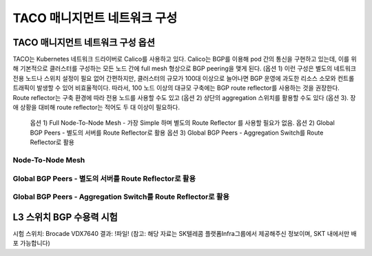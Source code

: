 *****************************
TACO 매니지먼트 네트워크 구성
*****************************

TACO 매니지먼트 네트워크 구성 옵션
==================================

TACO는 Kubernetes 네트워크 드라이버로 Calico를 사용하고 있다. Calico는 BGP를 이용해 pod 간의 통신을 구현하고 있는데, 이를 위해 기본적으로 클러스터를 구성하는 모든 노드 간에 full mesh 형상으로 BGP peering을 맺게 된다. (옵션 1) 
이런 구성은 별도의 네트워크 전용 노드나 스위치 설정이 필요 없어 간편하지만, 클러스터의 규모가 100대 이상으로 늘어나면 BGP 운영에 과도한 리소스 소모와 컨트롤 트래픽이 발생할 수 있어 비효율적이다.
따라서, 100 노드 이상의 대규모 구축에는 BGP route reflector를 사용하는 것을 권장한다. Route reflector는 구축 환경에 따라 전용 노드를 사용할 수도 있고 (옵션 2) 상단의 aggregation 스위치를 활용할 수도 있다 (옵션 3).
장애 상황을 대비해 route reflector는 적어도 두 대 이상이 필요하다.

	옵션 1) Full Node-To-Node Mesh - 가장 Simple 하며 별도의 Route Reflector 를 사용할 필요가 없음. 
	옵션 2) Global BGP Peers - 별도의 서버를 Route Reflector로 활용
	옵션 3) Global BGP Peers - Aggregation Switch를 Route Reflector로 활용

Node-To-Node Mesh
-----------------

.. figure:: _static/man1.png
  

Global BGP Peers - 별도의 서버를 Route Reflector로 활용
-------------------------------------------------------

.. figure:: _static/man2.png

Global BGP Peers - Aggregation Switch를 Route Reflector로 활용
--------------------------------------------------------------

.. figure:: _static/man3.png


L3 스위치 BGP 수용력 시험
=========================
시험 스위치: Brocade VDX7640 
결과: !파일!
(참고: 해당 자료는 SK텔레콤 플랫폼Infra그룹에서 제공해주신 정보이며, SKT 내에서만 배포 가능합니다) 

